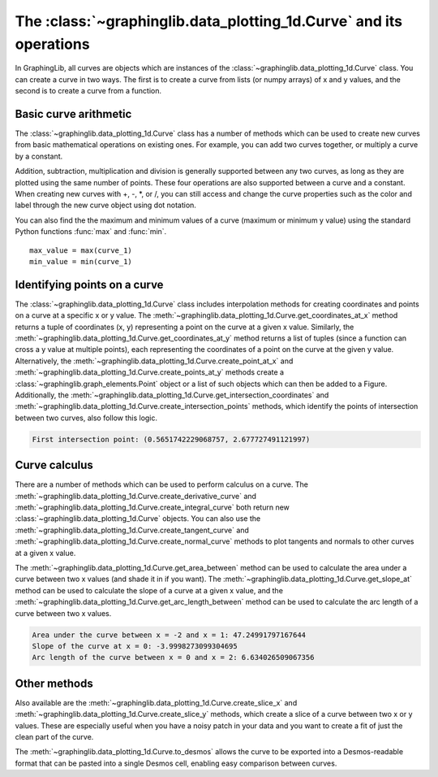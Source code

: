 ===================================================================
The :class:`~graphinglib.data_plotting_1d.Curve` and its operations
===================================================================

In GraphingLib, all curves are objects which are instances of the :class:`~graphinglib.data_plotting_1d.Curve` class. You can create a curve in two ways. The first is to create a curve from lists (or numpy arrays) of x and y values, and the second is to create a curve from a function.

.. plot::
    
    # Create a curve from lists of x and y values
    x_values = [0, 1, 2, 3, 4, 5, 6, 7, 8, 9, 10]
    y_values = [0, 1, 4, 9, 16, 25, 36, 49, 64, 81, 100]
    curve_1 = gl.Curve(x_values, y_values, line_style="--")
    
    # Create a curve from a function
    curve_2 = gl.Curve.from_function(lambda x: -20 * (x - 5) ** 2 + 400, x_min=0, x_max=10)
    
    fig = gl.Figure()
    fig.add_elements(curve_1, curve_2)
    fig.show()

Basic curve arithmetic
----------------------

The :class:`~graphinglib.data_plotting_1d.Curve` class has a number of methods which can be used to create new curves from basic mathematical operations on existing ones. For example, you can add two curves together, or multiply a curve by a constant.

.. plot::

    curve_1 = gl.Curve.from_function(
        lambda x: np.sin(x) + 10, np.pi, 10 * np.pi, label="Curve 1", number_of_points=100,
    )
    curve_2 = gl.Curve.from_function(
        lambda x: x, np.pi, 10 * np.pi, label="Curve 2", number_of_points=100,
    )

    curve_sum = curve_1 + curve_2
    curve_sum.label = "Sum"

    fig = gl.Figure()
    fig.add_elements(curve_1, curve_2, curve_sum)
    fig.show()

Addition, subtraction, multiplication and division is generally supported between any two curves, as long as they are plotted using the same number of points. These four operations are also supported between a curve and a constant. When creating new curves with +, -, \*, or /, you can still access and change the curve properties such as the color and label through the new curve object using dot notation.

You can also find the the maximum and minimum values of a curve (maximum or minimum y value) using the standard Python functions :func:`max` and :func:`min`. ::

    max_value = max(curve_1)
    min_value = min(curve_1)

Identifying points on a curve
-----------------------------

The :class:`~graphinglib.data_plotting_1d.Curve` class includes interpolation methods for creating coordinates and points on a curve at a specific x or y value. The :meth:`~graphinglib.data_plotting_1d.Curve.get_coordinates_at_x` method returns a tuple of coordinates (x, y) representing a point on the curve at a given x value. Similarly, the :meth:`~graphinglib.data_plotting_1d.Curve.get_coordinates_at_y` method returns a list of tuples (since a function can cross a y value at multiple points), each representing the coordinates of a point on the curve at the given y value. Alternatively, the :meth:`~graphinglib.data_plotting_1d.Curve.create_point_at_x` and :meth:`~graphinglib.data_plotting_1d.Curve.create_points_at_y` methods create a :class:`~graphinglib.graph_elements.Point` object or a list of such objects which can then be added to a Figure. Additionally, the :meth:`~graphinglib.data_plotting_1d.Curve.get_intersection_coordinates` and :meth:`~graphinglib.data_plotting_1d.Curve.create_intersection_points` methods, which identify the points of intersection between two curves, also follow this logic.

.. plot::

    curve_1 = gl.Curve.from_function(lambda x: 5 * np.sin(x), 0, 10)

    curve_2 = gl.Curve.from_function(
        lambda x: 0.3 * (x - 4) ** 3 - 0.5 * x**2 + 20 * np.sin(1.5 * x), 0, 10
    )

    # Get the points of intersection between the two curves
    intersection_points = curve_1.create_intersection_points(curve_2, marker_styles="P", colors="red")
    # Get points where curve 1 crosses the x axis (where y = 0)
    cross_x_axis_points = curve_1.create_points_at_y(0, color="blue")

    # Print coordinates of first intersection point
    first_int = curve_1.get_intersection_coordinates(curve_2)[0]
    print(f"First intersection point: {first_int}")

    fig = gl.Figure()
    fig.add_elements(curve_1, curve_2)
    # Use the * operator to add a list of elements to the figure all at once
    fig.add_elements(*intersection_points, *cross_x_axis_points)
    fig.show()

.. code-block:: none
    
        First intersection point: (0.5651742229068757, 2.677727491121997)

Curve calculus
--------------

There are a number of methods which can be used to perform calculus on a curve. The :meth:`~graphinglib.data_plotting_1d.Curve.create_derivative_curve` and :meth:`~graphinglib.data_plotting_1d.Curve.create_integral_curve` both return new :class:`~graphinglib.data_plotting_1d.Curve` objects. You can also use the :meth:`~graphinglib.data_plotting_1d.Curve.create_tangent_curve` and :meth:`~graphinglib.data_plotting_1d.Curve.create_normal_curve` methods to plot tangents and normals to other curves at a given x value.

.. plot::

    curve_1 = gl.Curve.from_function(lambda x: x**2 - 5, x_min=-5, x_max=5)

    derivative_curve = curve_1.create_derivative_curve(label="Derivative")
    integral_curve = curve_1.create_integral_curve(label="Integral")
    normal_curve = curve_1.create_normal_curve(2, label="Normal at x=2")
    tangent_curve = curve_1.create_tangent_curve(2, label="Tangent at x=2")

    fig1 = gl.Figure(y_lim=(-6, 25))
    fig1.add_elements(curve_1, derivative_curve, integral_curve)

    fig2 = gl.Figure(x_lim=(-5, 5), y_lim=(-6, 4))
    fig2.add_elements(curve_1, normal_curve, tangent_curve)

    multifig = gl.MultiFigure.from_row([fig1, fig2], size=(12, 6), reference_labels=False)
    multifig.show()

The :meth:`~graphinglib.data_plotting_1d.Curve.get_area_between` method can be used to calculate the area under a curve between two x values (and shade it in if you want). The :meth:`~graphinglib.data_plotting_1d.Curve.get_slope_at` method can be used to calculate the slope of a curve at a given x value, and the :meth:`~graphinglib.data_plotting_1d.Curve.get_arc_length_between` method can be used to calculate the arc length of a curve between two x values.

.. plot::

    curve_1 = gl.Curve.from_function(lambda x: x**3 - 4 * x + 15, -3, 2, label="Curve 1")

    # fill_between argument shades in the area under the curve
    area = curve_1.get_area_between(-2, 1, fill_between=True)

    slope = curve_1.get_slope_at(0)

    arc_length = curve_1.get_arc_length_between(0, 2)

    print(f"Area under the curve between x = -2 and x = 1: {area}")
    print(f"Slope of the curve at x = 0: {slope}")
    print(f"Arc length of the curve between x = 0 and x = 2: {arc_length}")

    fig = gl.Figure()
    fig.add_elements(curve_1)
    fig.show()

.. code-block:: none

    Area under the curve between x = -2 and x = 1: 47.24991797167644
    Slope of the curve at x = 0: -3.9998273099304695
    Arc length of the curve between x = 0 and x = 2: 6.634026509067356

Other methods
-------------

Also available are the :meth:`~graphinglib.data_plotting_1d.Curve.create_slice_x` and :meth:`~graphinglib.data_plotting_1d.Curve.create_slice_y` methods, which create a slice of a curve between two x or y values. These are especially useful when you have a noisy patch in your data and you want to create a fit of just the clean part of the curve.

.. plot::

    curve_1 = gl.Curve.from_function(lambda x: x**2 - 5, x_min=-5, x_max=5)

    slice_x = curve_1.create_slice_x(-3, 3)
    slice_y = curve_1.create_slice_y(1, 5)

The :meth:`~graphinglib.data_plotting_1d.Curve.to_desmos` allows the curve to be exported into a Desmos-readable format that can be pasted into a single Desmos cell, enabling easy comparison between curves.

.. plot::

    curve_1 = gl.Curve.from_function(lambda x: x**2 - 5, x_min=-5, x_max=5, number_of_points=3)
    print(curve_1.to_desmos())
    # This gives: [(-5.,2.\cdot10^{1}),(0.,-5.),(5.,2.\cdot10^{1})]